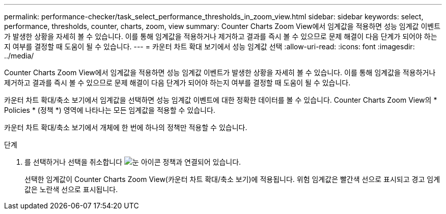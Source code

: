 ---
permalink: performance-checker/task_select_performance_thresholds_in_zoom_view.html 
sidebar: sidebar 
keywords: select, performance, thresholds, counter, charts, zoom, view 
summary: Counter Charts Zoom View에서 임계값을 적용하면 성능 임계값 이벤트가 발생한 상황을 자세히 볼 수 있습니다. 이를 통해 임계값을 적용하거나 제거하고 결과를 즉시 볼 수 있으므로 문제 해결이 다음 단계가 되어야 하는지 여부를 결정할 때 도움이 될 수 있습니다. 
---
= 카운터 차트 확대 보기에서 성능 임계값 선택
:allow-uri-read: 
:icons: font
:imagesdir: ../media/


[role="lead"]
Counter Charts Zoom View에서 임계값을 적용하면 성능 임계값 이벤트가 발생한 상황을 자세히 볼 수 있습니다. 이를 통해 임계값을 적용하거나 제거하고 결과를 즉시 볼 수 있으므로 문제 해결이 다음 단계가 되어야 하는지 여부를 결정할 때 도움이 될 수 있습니다.

카운터 차트 확대/축소 보기에서 임계값을 선택하면 성능 임계값 이벤트에 대한 정확한 데이터를 볼 수 있습니다. Counter Charts Zoom View의 * Policies * (정책 *) 영역에 나타나는 모든 임계값을 적용할 수 있습니다.

카운터 차트 확대/축소 보기에서 개체에 한 번에 하나의 정책만 적용할 수 있습니다.

.단계
. 를 선택하거나 선택을 취소합니다 image:../media/eye_icon.gif["눈 아이콘"] 정책과 연결되어 있습니다.
+
선택한 임계값이 Counter Charts Zoom View(카운터 차트 확대/축소 보기)에 적용됩니다. 위험 임계값은 빨간색 선으로 표시되고 경고 임계값은 노란색 선으로 표시됩니다.



